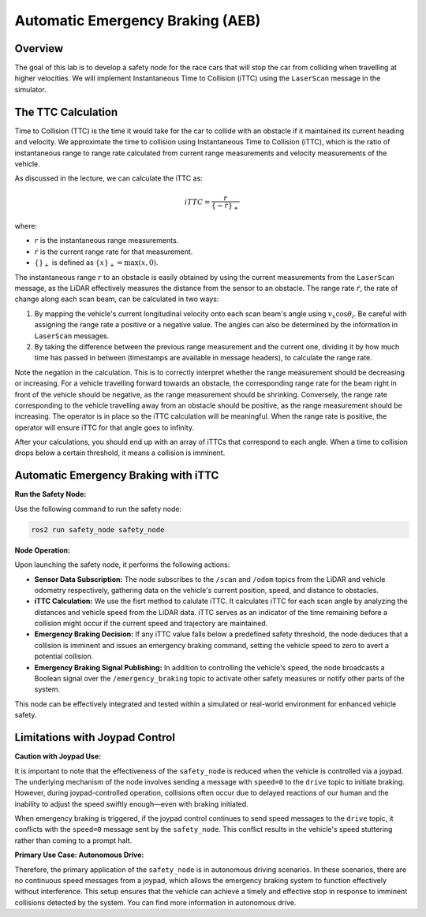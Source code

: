 Automatic Emergency Braking (AEB)
=================================

Overview
--------

The goal of this lab is to develop a safety node for the race cars that will stop the car from colliding when travelling at higher velocities. We will implement Instantaneous Time to Collision (iTTC) using the ``LaserScan`` message in the simulator.

The TTC Calculation
-------------------

Time to Collision (TTC) is the time it would take for the car to collide with an obstacle if it maintained its current heading and velocity. We approximate the time to collision using Instantaneous Time to Collision (iTTC), which is the ratio of instantaneous range to range rate calculated from current range measurements and velocity measurements of the vehicle.

As discussed in the lecture, we can calculate the iTTC as:

.. math::

   iTTC = \frac{r}{\{- \dot{r}\}_{+}}

where:

- :math:`r` is the instantaneous range measurements.
- :math:`\dot{r}` is the current range rate for that measurement.
- :math:`\{\}_{+}` is defined as :math:`\{x\}_{+} = \text{max}(x, 0)`.

The instantaneous range :math:`r` to an obstacle is easily obtained by using the current measurements from the ``LaserScan`` message, as the LiDAR effectively measures the distance from the sensor to an obstacle. The range rate :math:`\dot{r}`, the rate of change along each scan beam, can be calculated in two ways:

1. By mapping the vehicle's current longitudinal velocity onto each scan beam's angle using :math:`v_x \cos{\theta_{i}}`. Be careful with assigning the range rate a positive or a negative value. The angles can also be determined by the information in ``LaserScan`` messages.

2. By taking the difference between the previous range measurement and the current one, dividing it by how much time has passed in between (timestamps are available in message headers), to calculate the range rate.

Note the negation in the calculation. This is to correctly interpret whether the range measurement should be decreasing or increasing. For a vehicle travelling forward towards an obstacle, the corresponding range rate for the beam right in front of the vehicle should be negative, as the range measurement should be shrinking. Conversely, the range rate corresponding to the vehicle travelling away from an obstacle should be positive, as the range measurement should be increasing. The operator is in place so the iTTC calculation will be meaningful. When the range rate is positive, the operator will ensure iTTC for that angle goes to infinity.

After your calculations, you should end up with an array of iTTCs that correspond to each angle. When a time to collision drops below a certain threshold, it means a collision is imminent.

Automatic Emergency Braking with iTTC
-------------------------------------

**Run the Safety Node:**

Use the following command to run the safety node:

.. code-block:: bash

    ros2 run safety_node safety_node

**Node Operation:**

Upon launching the safety node, it performs the following actions:

- **Sensor Data Subscription:** The node subscribes to the ``/scan`` and ``/odom`` topics from the LiDAR and vehicle odometry respectively, gathering data on the vehicle's current position, speed, and distance to obstacles.

- **iTTC Calculation:** We use the fisrt method to calulate iTTC. It calculates iTTC for each scan angle by analyzing the distances and vehicle speed from the LiDAR data. iTTC serves as an indicator of the time remaining before a collision might occur if the current speed and trajectory are maintained.

- **Emergency Braking Decision:** If any iTTC value falls below a predefined safety threshold, the node deduces that a collision is imminent and issues an emergency braking command, setting the vehicle speed to zero to avert a potential collision.

- **Emergency Braking Signal Publishing:** In addition to controlling the vehicle's speed, the node broadcasts a Boolean signal over the ``/emergency_braking`` topic to activate other safety measures or notify other parts of the system.

This node can be effectively integrated and tested within a simulated or real-world environment for enhanced vehicle safety.

Limitations with Joypad Control
-------------------------------

**Caution with Joypad Use:**

It is important to note that the effectiveness of the ``safety_node`` is reduced when the vehicle is controlled via a joypad. The underlying mechanism of the node involves sending a message with ``speed=0`` to the ``drive`` topic to initiate braking. However, during joypad-controlled operation, collisions often occur due to delayed reactions of our human and the inability to adjust the speed swiftly enough—even with braking initiated.

When emergency braking is triggered, if the joypad control continues to send speed messages to the ``drive`` topic, it conflicts with the ``speed=0`` message sent by the ``safety_node``. This conflict results in the vehicle's speed stuttering rather than coming to a prompt halt. 

**Primary Use Case: Autonomous Drive:**

Therefore, the primary application of the ``safety_node`` is in autonomous driving scenarios. In these scenarios, there are no continuous speed messages from a joypad, which allows the emergency braking system to function effectively without interference. This setup ensures that the vehicle can achieve a timely and effective stop in response to imminent collisions detected by the system. You can find more information in autonomous drive.

